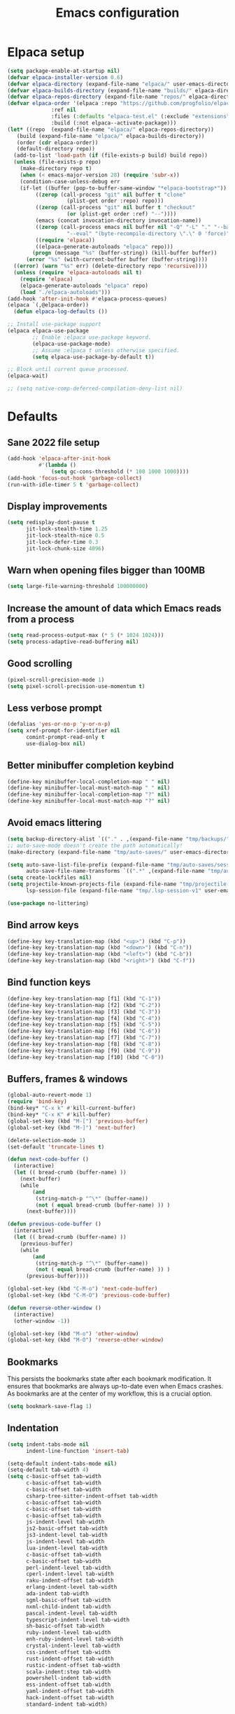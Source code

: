 #+TITLE: Emacs configuration
#+PROPERTY: header-args:emacs-lisp :tangle .emacs.d/init.el :mkdirp yes

* Elpaca setup

 #+BEGIN_SRC emacs-lisp
   (setq package-enable-at-startup nil)
   (defvar elpaca-installer-version 0.6)
   (defvar elpaca-directory (expand-file-name "elpaca/" user-emacs-directory))
   (defvar elpaca-builds-directory (expand-file-name "builds/" elpaca-directory))
   (defvar elpaca-repos-directory (expand-file-name "repos/" elpaca-directory))
   (defvar elpaca-order '(elpaca :repo "https://github.com/progfolio/elpaca.git"
    			 :ref nil
    			 :files (:defaults "elpaca-test.el" (:exclude "extensions"))
    			 :build (:not elpaca--activate-package)))
   (let* ((repo  (expand-file-name "elpaca/" elpaca-repos-directory))
      (build (expand-file-name "elpaca/" elpaca-builds-directory))
      (order (cdr elpaca-order))
      (default-directory repo))
     (add-to-list 'load-path (if (file-exists-p build) build repo))
     (unless (file-exists-p repo)
       (make-directory repo t)
       (when (< emacs-major-version 28) (require 'subr-x))
       (condition-case-unless-debug err
       (if-let ((buffer (pop-to-buffer-same-window "*elpaca-bootstrap*"))
    	    ((zerop (call-process "git" nil buffer t "clone"
    				  (plist-get order :repo) repo)))
    	    ((zerop (call-process "git" nil buffer t "checkout"
    				  (or (plist-get order :ref) "--"))))
    	    (emacs (concat invocation-directory invocation-name))
    	    ((zerop (call-process emacs nil buffer nil "-Q" "-L" "." "--batch"
    				  "--eval" "(byte-recompile-directory \".\" 0 'force)")))
    	    ((require 'elpaca))
    	    ((elpaca-generate-autoloads "elpaca" repo)))
           (progn (message "%s" (buffer-string)) (kill-buffer buffer))
         (error "%s" (with-current-buffer buffer (buffer-string))))
     ((error) (warn "%s" err) (delete-directory repo 'recursive))))
     (unless (require 'elpaca-autoloads nil t)
       (require 'elpaca)
       (elpaca-generate-autoloads "elpaca" repo)
       (load "./elpaca-autoloads")))
   (add-hook 'after-init-hook #'elpaca-process-queues)
   (elpaca `(,@elpaca-order))
     (defun elpaca-log-defaults ())
#+END_SRC

#+BEGIN_SRC emacs-lisp
  ;; Install use-package support
  (elpaca elpaca-use-package
          ;; Enable :elpaca use-package keyword.
          (elpaca-use-package-mode)
          ;; Assume :elpaca t unless otherwise specified.
          (setq elpaca-use-package-by-default t))

  ;; Block until current queue processed.
  (elpaca-wait)
  
  ;; (setq native-comp-deferred-compilation-deny-list nil)
#+END_SRC

* Defaults
** Sane 2022 file setup
#+BEGIN_SRC emacs-lisp
  (add-hook 'elpaca-after-init-hook
            #'(lambda ()
                (setq gc-cons-threshold (* 100 1000 1000))))
  (add-hook 'focus-out-hook 'garbage-collect)
  (run-with-idle-timer 5 t 'garbage-collect)
#+END_SRC

** Display improvements
#+BEGIN_SRC emacs-lisp
  (setq redisplay-dont-pause t
        jit-lock-stealth-time 1.25
        jit-lock-stealth-nice 0.5
        jit-lock-defer-time 0.3
        jit-lock-chunk-size 4096)
#+END_SRC

** Warn when opening files bigger than 100MB
#+BEGIN_SRC emacs-lisp
  (setq large-file-warning-threshold 100000000)
#+END_SRC

** Increase the amount of data which Emacs reads from a process
#+BEGIN_SRC emacs-lisp
(setq read-process-output-max (* 5 (* 1024 1024)))
(setq process-adaptive-read-buffering nil)
#+END_SRC

** Good scrolling
#+begin_src emacs-lisp
  (pixel-scroll-precision-mode 1)
  (setq pixel-scroll-precision-use-momentum t)
#+end_src

** Less verbose prompt
#+BEGIN_SRC emacs-lisp
  (defalias 'yes-or-no-p 'y-or-n-p)
  (setq xref-prompt-for-identifier nil
        comint-prompt-read-only t
        use-dialog-box nil)
#+END_SRC

** Better minibuffer completion keybind
#+begin_src emacs-lisp
  (define-key minibuffer-local-completion-map " " nil)
  (define-key minibuffer-local-must-match-map " " nil)
  (define-key minibuffer-local-completion-map "?" nil)
  (define-key minibuffer-local-must-match-map "?" nil)
#+end_src

** Avoid emacs littering
#+BEGIN_SRC emacs-lisp
  (setq backup-directory-alist `(("." . ,(expand-file-name "tmp/backups/" user-emacs-directory))))
  ;; auto-save-mode doesn't create the path automatically!
  (make-directory (expand-file-name "tmp/auto-saves/" user-emacs-directory) t)
  
  (setq auto-save-list-file-prefix (expand-file-name "tmp/auto-saves/sessions/" user-emacs-directory)
        auto-save-file-name-transforms `((".*" ,(expand-file-name "tmp/auto-saves/" user-emacs-directory) t)))
  (setq create-lockfiles nil)
  (setq projectile-known-projects-file (expand-file-name "tmp/projectile-bookmarks.eld" user-emacs-directory)
        lsp-session-file (expand-file-name "tmp/.lsp-session-v1" user-emacs-directory))
  
  (use-package no-littering)
#+END_SRC

** Bind arrow keys
#+BEGIN_SRC emacs-lisp
  (define-key key-translation-map (kbd "<up>") (kbd "C-p"))
  (define-key key-translation-map (kbd "<down>") (kbd "C-n"))
  (define-key key-translation-map (kbd "<left>") (kbd "C-b"))
  (define-key key-translation-map (kbd "<right>") (kbd "C-f"))
#+END_SRC

** Bind function keys
#+BEGIN_SRC emacs-lisp
  (define-key key-translation-map [f1] (kbd "C-1"))
  (define-key key-translation-map [f2] (kbd "C-2"))
  (define-key key-translation-map [f3] (kbd "C-3"))
  (define-key key-translation-map [f4] (kbd "C-4"))
  (define-key key-translation-map [f5] (kbd "C-5"))
  (define-key key-translation-map [f6] (kbd "C-6"))
  (define-key key-translation-map [f7] (kbd "C-7"))
  (define-key key-translation-map [f8] (kbd "C-8"))
  (define-key key-translation-map [f9] (kbd "C-9"))
  (define-key key-translation-map [f10] (kbd "C-0"))
#+END_SRC

** Buffers, frames & windows
#+BEGIN_SRC emacs-lisp
  (global-auto-revert-mode 1)
  (require 'bind-key)
  (bind-key* "C-x k" #'kill-current-buffer)
  (bind-key* "C-x K" #'kill-buffer)
  (global-set-key (kbd "M-[") 'previous-buffer)
  (global-set-key (kbd "M-]") 'next-buffer)

  (delete-selection-mode 1)
  (set-default 'truncate-lines t)

  (defun next-code-buffer ()
    (interactive)
    (let (( bread-crumb (buffer-name) ))
      (next-buffer)
      (while
          (and
           (string-match-p "^\*" (buffer-name))
           (not ( equal bread-crumb (buffer-name) )) )
        (next-buffer))))

  (defun previous-code-buffer ()
    (interactive)
    (let (( bread-crumb (buffer-name) ))
      (previous-buffer)
      (while
          (and
           (string-match-p "^\*" (buffer-name))
           (not ( equal bread-crumb (buffer-name) )) )
        (previous-buffer))))

  (global-set-key (kbd "C-M-o") 'next-code-buffer)
  (global-set-key (kbd "C-M-O") 'previous-code-buffer)

  (defun reverse-other-window ()
    (interactive)
    (other-window -1))

  (global-set-key (kbd "M-o") 'other-window)
  (global-set-key (kbd "M-O") 'reverse-other-window)
#+END_SRC

** Bookmarks
This persists the bookmarks state after each bookmark modification.
It ensures that bookmarks are always up-to-date even when Emacs crashes.
As bookmarks are at the center of my workflow, this is a crucial option.

#+begin_src emacs-lisp
  (setq bookmark-save-flag 1)
#+end_src

** Indentation
#+BEGIN_SRC emacs-lisp
  (setq indent-tabs-mode nil
        indent-line-function 'insert-tab)
  
  (setq-default indent-tabs-mode nil)
  (setq-default tab-width 4)
  (setq c-basic-offset tab-width
        c-basic-offset tab-width
        c-basic-offset tab-width
        csharp-tree-sitter-indent-offset tab-width
        c-basic-offset tab-width
        c-basic-offset tab-width
        c-basic-offset tab-width
        js-indent-level tab-width
        js2-basic-offset tab-width
        js3-indent-level tab-width
        js-indent-level tab-width
        lua-indent-level tab-width
        c-basic-offset tab-width
        c-basic-offset tab-width
        perl-indent-level tab-width
        cperl-indent-level tab-width
        raku-indent-offset tab-width
        erlang-indent-level tab-width
        ada-indent tab-width
        sgml-basic-offset tab-width
        nxml-child-indent tab-width
        pascal-indent-level tab-width
        typescript-indent-level tab-width
        sh-basic-offset tab-width
        ruby-indent-level tab-width
        enh-ruby-indent-level tab-width
        crystal-indent-level tab-width
        css-indent-offset tab-width
        rust-indent-offset tab-width
        rustic-indent-offset tab-width
        scala-indent:step tab-width
        powershell-indent tab-width
        ess-indent-offset tab-width
        yaml-indent-offset tab-width
        hack-indent-offset tab-width
        standard-indent tab-width)
#+END_SRC

** Lines style
#+begin_src emacs-lisp
  (setq
   display-line-numbers-type 'relative
   mode-line-percent-position nil)
  (global-display-line-numbers-mode 1)
  (add-hook 'completion-list-mode-hook (lambda () (display-line-numbers-mode 0)))
  (line-number-mode 0)
  (column-number-mode 0)
  (global-hl-line-mode 0)
#+end_src

** Log level
#+BEGIN_SRC emacs-lisp
  (setq warning-minimum-level :error)
#+END_SRC

** Repeat
#+begin_src emacs-lisp
  (repeat-mode 1)
#+end_src

** Lighter interface
#+BEGIN_SRC emacs-lisp
  (scroll-bar-mode 1)
  (tool-bar-mode -1)
  (tooltip-mode -1)
  (menu-bar-mode -1)
  (setq window-divider-default-right-width 22
        window-divider-default-bottom-width 22)

  (window-divider-mode 1)
#+END_SRC

** Fonts setting
#+BEGIN_SRC emacs-lisp
  (setq-default fill-column 120)

  (defun fonts/set-fonts ()
    (interactive)
    (set-face-attribute 'default nil :font "SauceCodePro NF-11")

    ;; Set the fixed pitch face
    (set-face-attribute 'fixed-pitch nil :font "SauceCodePro NF-11")

    ;; Set the variable pitch face
    (set-face-attribute 'variable-pitch nil :font "Cantarell-11" :weight 'regular))
  (add-hook 'server-after-make-frame-hook #'fonts/set-fonts)

  (defun disable-mixed-pitch ()
    (interactive)
    (mixed-pitch-mode -1))

  (use-package mixed-pitch
    :hook
    (org-mode . mixed-pitch-mode))
  
#+END_SRC

* Dracula theme
#+BEGIN_SRC emacs-lisp
  (load-file "~/.emacs.d/custom_packages/dracula-theme.el")
  (load-theme 'dracula t)

  (fringe-mode '(24 . 8))

  (defun theme/minibuffer-echo-area ()
    (interactive)
    (dolist (buf '( " *Minibuf-1*"))
      (with-current-buffer (get-buffer-create buf)
        (face-remap-add-relative 'default :background "#44475a")
        (face-remap-add-relative 'fringe :background "#44475a")))
    (dolist (buf '(" *Minibuf-0*" " *Echo Area 0*" " *Echo Area 1*"))
      (with-current-buffer (get-buffer-create buf)
        (when (= (buffer-size) 0)
          (insert " "))
        ;; Don't allow users to kill these buffers, as it destroys the hack
        (add-hook 'kill-buffer-query-functions #'ignore nil 'local)
        (set-window-scroll-bars (minibuffer-window) nil nil)
        (face-remap-add-relative 'default :background "#282a36")
        (face-remap-add-relative 'fringe :background "#282a36"))))
#+END_SRC

* Doom modeline
#+begin_src emacs-lisp
  (use-package doom-modeline
    :hook (after-init . doom-modeline-mode))
#+end_src

* Search & completion
** Built-in setup
#+begin_src emacs-lisp
  (setq tab-always-indent 'complete)
  ;; (setq completions-format 'one-column
  ;;       completions-header-format nil
  ;;       completion-show-help t
  ;;       completion-show-inline-help t
  ;;       completions-max-height 30
  ;;       completion-auto-select nil)

  (setq-default isearch-lazy-count t
                isearch-allow-motion t)
  #+end_src

** VComplete
  (use-package vcomplete
    :config
    (vcomplete-mode))

** Vertico
#+begin_src emacs-lisp
  (use-package vertico
    :config
    (load-file "~/.emacs.d/elpaca/repos/vertico/extensions/vertico-multiform.el")
    (load-file "~/.emacs.d/elpaca/repos/vertico/extensions/vertico-flat.el")
    (load-file "~/.emacs.d/elpaca/repos/vertico/extensions/vertico-buffer.el")
    
    (setq vertico-cycle t
          vertico-buffer-mode nil
          vertico-buffer-display-action 'display-buffer-in-child-frame
          vertico-flat-format '(:multiple
                                #("| %s" 0 1
                                  (face minibuffer-prompt)
                                  3 4
                                  (face minibuffer-prompt))
                                :single
                                #("| %s" 0 1
                                  (face minibuffer-prompt)
                                  1 3
                                  (face success)
                                  3 4
                                  (face minibuffer-prompt))
                                :prompt
                                #("| %s" 0 1
                                  (face minibuffer-prompt)
                                  3 4
                                  (face minibuffer-prompt))
                                :separator
                                #("    " 0 3
                                  (face minibuffer-prompt))
                                :ellipsis
                                #("…" 0 1
                                  (face minibuffer-prompt))
                                :no-match "| No match"))
    
    (vertico-mode 1))
#+end_src

** Corfu
#+begin_src emacs-lisp
  (use-package corfu
    :init
    (global-corfu-mode)
    :config
    (setq corfu-auto nil
          ;; corfu-auto-prefix 1
          corfu-echo-documentation t
          corfu-quit-no-match 'separator
          corfu-preselect 'valid)
    
    (add-hook 'eshell-mode-hook
              (lambda ()
                (setq-local corfu-auto nil)
                (corfu-mode)))
    
    (defun corfu-send-shell (&rest _)
      "Send completion candidate when inside comint/eshell."
      (cond
       ((and (derived-mode-p 'eshell-mode) (fboundp 'eshell-send-input))
        (eshell-send-input))
       ((and (derived-mode-p 'comint-mode)  (fboundp 'comint-send-input))
        (comint-send-input))))
    (advice-add #'corfu-insert :after #'corfu-send-shell)
    
    ;; Enable Corfu more generally for every minibuffer, as long as no other
    ;; completion UI is active. If you use Mct or Vertico as your main minibuffer
    ;; completion UI. From
    ;; https://github.com/minad/corfu#completing-with-corfu-in-the-minibuffer
    (defun corfu-enable-always-in-minibuffer ()
      "Enable Corfu in the minibuffer if Vertico/Mct are not active."
      (unless (or (bound-and-true-p mct--active) ; Useful if I ever use MCT
                  (bound-and-true-p vertico--input))
        (setq-local corfu-auto nil)       ; Ensure auto completion is disabled
        (corfu-mode 1)))
    (add-hook 'minibuffer-setup-hook #'corfu-enable-always-in-minibuffer 1))

  (use-package corfu-terminal
    :config
    (unless (display-graphic-p)
      (corfu-terminal-mode +1)))
#+end_src

*** Cape
#+BEGIN_SRC emacs-lisp
  (use-package cape
    ;; Bind dedicated completion commands
    ;; Alternative prefix keys: C-c p, M-p, M-+, ...
    :bind (("C-c p p" . completion-at-point) ;; capf
           ("C-c p t" . complete-tag)        ;; etags
           ("C-c p d" . cape-dabbrev)        ;; or dabbrev-completion
           ("C-c p h" . cape-history)
           ("C-c p f" . cape-file)
           ("C-c p k" . cape-keyword)
           ("C-c p s" . cape-elisp-symbol)
           ("C-c p e" . cape-elisp-block)
           ("C-c p a" . cape-abbrev)
           ("C-c p l" . cape-line)
           ("C-c p w" . cape-dict)
           ("C-c p :" . cape-emoji)
           ("C-c p \\" . cape-tex)
           ("C-c p _" . cape-tex)
           ("C-c p ^" . cape-tex)
           ("C-c p &" . cape-sgml)
           ("C-c p r" . cape-rfc1345))
    :init
    ;; Add to the global default value of `completion-at-point-functions' which is
    ;; used by `completion-at-point'.  The order of the functions matters, the
    ;; first function returning a result wins.  Note that the list of buffer-local
    ;; completion functions takes precedence over the global list.
    (add-to-list 'completion-at-point-functions #'tempel-complete)
    (add-to-list 'completion-at-point-functions #'cape-dabbrev)
    (add-to-list 'completion-at-point-functions #'cape-file)
    (add-to-list 'completion-at-point-functions #'cape-elisp-block)
    ;;(add-to-list 'completion-at-point-functions #'cape-history)
    ;;(add-to-list 'completion-at-point-functions #'cape-keyword)
    ;;(add-to-list 'completion-at-point-functions #'cape-tex)
    ;;(add-to-list 'completion-at-point-functions #'cape-sgml)
    ;;(add-to-list 'completion-at-point-functions #'cape-rfc1345)
    ;;(add-to-list 'completion-at-point-functions #'cape-abbrev)
    ;;(add-to-list 'completion-at-point-functions #'cape-dict)
    ;;(add-to-list 'completion-at-point-functions #'cape-elisp-symbol)
    ;;(add-to-list 'completion-at-point-functions #'cape-line)
    )
#+end_src
    

*** Kind-icon
#+BEGIN_SRC emacs-lisp
  (use-package kind-icon
    :after corfu
    :custom
    (kind-icon-use-icons t)
    (kind-icon-default-face 'corfu-default) ; Have background color be the same as `corfu' face background
    (kind-icon-blend-background nil)  ; Use midpoint color between foreground and background colors ("blended")?
    (kind-icon-blend-frac 0.08)

    ;; NOTE 2022-02-05: `kind-icon' depends `svg-lib' which creates a cache
    ;; directory that defaults to the `user-emacs-directory'. Here, I change that
    ;; directory to a location appropriate to `no-littering' conventions, a
    ;; package which moves directories of other packages to sane locations.
    (svg-lib-icons-dir (no-littering-expand-var-file-name "svg-lib/cache/")) ; Change cache dir
    :config
    (add-to-list 'corfu-margin-formatters #'kind-icon-margin-formatter) ; Enable `kind-icon'
    )
#+END_SRC

** Embark
#+BEGIN_SRC emacs-lisp
  (use-package embark
    :bind (
           :map minibuffer-local-map
           ("C-c e" . embark-act)))
#+END_SRC

** Consult
#+BEGIN_SRC emacs-lisp
  (use-package consult
    :bind (;; C-c bindings (mode-specific-map)
           ("C-c h" . consult-history)
           ("C-c m" . consult-mode-command)
           ("C-c k" . consult-kmacro)
           ;; C-x bindings (ctl-x-map)
           ("C-x M-:" . consult-complex-command)     ;; orig. repeat-complex-command
           ("C-x b" . consult-buffer)                ;; orig. switch-to-buffer
           ("C-x 4 b" . consult-buffer-other-window) ;; orig. switch-to-buffer-other-window
           ("C-x 5 b" . consult-buffer-other-frame)  ;; orig. switch-to-buffer-other-frame
           ("C-x r b" . consult-bookmark)            ;; orig. bookmark-jump
           ("C-c b" . consult-bookmark)
           ("C-x p b" . consult-project-buffer)      ;; orig. project-switch-to-buffer
           ;; Custom M-# bindings for fast register access
           ("M-#" . consult-register-load)
           ("M-'" . consult-register-store)          ;; orig. abbrev-prefix-mark (unrelated)
           ("C-M-#" . consult-register)
           ;; Other custom bindings
           ("M-y" . consult-yank-pop)                ;; orig. yank-pop
           ("<help> a" . consult-apropos)            ;; orig. apropos-command
           ;; M-g bindings (goto-map)
           ("M-g e" . consult-compile-error)
           ("M-g f" . consult-flycheck)               ;; Alternative: consult-flycheck
           ("M-g g" . consult-goto-line)             ;; orig. goto-line
           ("M-g M-g" . consult-goto-line)           ;; orig. goto-line
           ("M-g o" . consult-outline)               ;; Alternative: consult-org-heading
           ("M-g m" . consult-mark)
           ("M-g k" . consult-global-mark)
           ("M-g i" . consult-imenu)
           ("M-g I" . consult-imenu-multi)
           ;; M-s bindings (search-map)
           ("M-s e" . consult-isearch-history)
           ("M-s d" . consult-find)
           ("M-s D" . consult-locate)
           ("M-s g" . consult-grep)
           ("M-s G" . consult-git-grep)
           ("M-s r" . consult-ripgrep)
           ("M-s l" . consult-line)
           ("M-s L" . consult-line-multi)
           ("M-s m" . consult-multi-occur)
           ("M-s k" . consult-keep-lines)
           ("M-s u" . consult-focus-lines)
           ;; Minibuffer history
           :map minibuffer-local-map
           ("M-s" . consult-history)                 ;; orig. next-matching-history-element
           ("M-r" . consult-history))                ;; orig. previous-matching-history-element
    :init
    (setq consult-preview-key "M-."
          register-preview-function #'consult-register-format
          xref-show-xrefs-function #'consult-xref
          xref-show-definitions-function #'consult-xref
          consult-buffer-sources '(consult--source-hidden-buffer consult--source-modified-buffer consult--source-buffer consult--source-recent-file consult--source-file-register consult--source-project-buffer-hidden consult--source-project-recent-file-hidden))

    (advice-add #'register-preview :override #'consult-register-window)
    :config
    (setq consult-narrow-key "<"))

  (use-package embark-consult)
#+END_SRC

** Orderless
#+BEGIN_SRC emacs-lisp
  (use-package orderless
    :init
    (setq completion-styles '(orderless)
    completion-category-defaults nil
    completion-category-overrides '((file (styles partial-completion)))))
#+END_SRC

* Org mode
#+BEGIN_SRC emacs-lisp
  (use-package org
    :config
    (define-key org-mode-map (kbd "C-M-S-<left>") nil)
    (define-key org-mode-map (kbd "C-M-S-<right>") nil)

    (setq
     org-confirm-babel-evaluate nil
     org-image-actual-width t
     org-startup-with-inline-images t
     org-support-shift-select t)

    (load-file "~/.emacs.d/custom_packages/org-flyimage.el")
    (with-eval-after-load "org"
      (require 'org-flyimage)
      (add-hook 'org-mode-hook 'org-flyimage-mode)
      (require 'org-indent)
      (add-hook 'org-mode-hook 'org-indent-mode))

    (defun org/org-babel-tangle-config ()
      (when (or (string-equal (buffer-file-name)
                              (expand-file-name "~/.dotfiles/README.org"))
                (string-equal (buffer-file-name)
                              (expand-file-name "~/.dotfiles/hyprland/README.org"))
                (string-equal (buffer-file-name)
                              (expand-file-name "~/.dotfiles/waybar/README.org"))
                (string-equal (buffer-file-name)
                              (expand-file-name "~/.dotfiles/emacs/README.org"))
                (string-equal (buffer-file-name)
                              (expand-file-name "~/.dotfiles/emacs/desktop.org"))
                (string-equal (buffer-file-name)
                              (expand-file-name "~/.dotfiles/emacs/local.org")))
        ;; Dynamic scoping to the rescue
        (let ((org-confirm-babel-evaluate nil))
          (org-babel-tangle))))
    (add-hook 'org-mode-hook (lambda () (add-hook 'after-save-hook #'org/org-babel-tangle-config)))
    (custom-set-faces
     '(org-level-1 ((t (:inherit outline-1 :height 2.5))))
     '(org-level-2 ((t (:inherit outline-2 :height 1.8))))
     '(org-level-3 ((t (:inherit outline-3 :height 1.4))))
     '(org-level-4 ((t (:inherit outline-4 :height 1.2))))
     '(org-level-5 ((t (:inherit outline-5 :height 1.0))))))
#+END_SRC

** Org roam
#+begin_src emacs-lisp
  ;; (make-directory "~/RoamNotes")
  (use-package org-roam
    :custom
    (org-roam-directory "~/RoamNotes")
    :bind (("C-c n l" . org-roam-buffer-toggle)
           ("C-c n f" . org-roam-node-find)
           ("C-c n i" . org-roam-node-insert))
    :config
    (org-roam-setup))

  (use-package org-roam-ui
    :ensure
    (:host github :repo "org-roam/org-roam-ui")
    :after org-roam
    ;;         normally we'd recommend hooking orui after org-roam, but since org-roam does not have
    ;;         a hookable mode anymore, you're advised to pick something yourself
    ;;         if you don't care about startup time, use
    ;;  :hook (after-init . org-roam-ui-mode)
    :config
    (setq org-roam-ui-sync-theme t
          org-roam-ui-follow t
          org-roam-ui-update-on-save t
          org-roam-ui-open-on-start t))

#+end_src

** Org Jira exporter
#+begin_src emacs-lisp
  (use-package ox-jira)
#+end_src

* Time package
#+BEGIN_SRC emacs-lisp
  (use-package time
    :elpaca nil
    :commands world-clock
    :config
    (setq display-time-interval 60)
    (setq display-time-mail-directory nil)
    (setq display-time-default-load-average nil))
#+END_SRC

* Wait for previous packages to load
#+BEGIN_SRC emacs-lisp
  (elpaca-wait)
#+END_SRC

* Start desktop mode if needed
#+BEGIN_SRC emacs-lisp
  (autoload 'exwm-enable "~/.emacs.d/desktop.el")
#+END_SRC

* Movement packages
** Avy
#+BEGIN_SRC emacs-lisp
  (use-package avy
    :config
    (require 'bind-key)
    (bind-key "M-j" #'avy-goto-char-timer))
#+END_SRC

** Multiple cursors
#+BEGIN_SRC emacs-lisp
  (use-package multiple-cursors
    :ensure (:host github :repo "magnars/multiple-cursors.el")
    :hook
    ((multiple-cursors-mode . (lambda ()
                                (set-face-attribute 'mc/cursor-bar-face nil :height 1 :background nil :inherit 'cursor))))
    :config
    (global-set-key (kbd "C-S-c C-S-c") 'mc/edit-lines)
    (global-set-key (kbd "C-}") 'mc/mark-next-like-this)
    (global-set-key (kbd "C-{") 'mc/mark-previous-like-this)
    (global-set-key (kbd "C-;") 'mc/mark-all-like-this)
    (global-set-key (kbd "C-S-<mouse-1>") 'mc/add-cursor-on-click)
    (setq mc/black-list-prefer t))
#+END_SRC

** kmacro-x
#+BEGIN_SRC emacs-lisp
  (use-package kmacro-x
    :init (kmacro-x-atomic-undo-mode 1))
#+END_SRC

** Combobulate
#+begin_src emacs-lisp
  (use-package combobulate
    :ensure (:host github :repo "mickeynp/combobulate")
    :hook
    ((python-ts-mode . combobulate-mode)
     (js-ts-mode . combobulate-mode)
     (html-ts-mode . combobulate-mode)
     (css-ts-mode . combobulate-mode)
     (yaml-ts-mode . combobulate-mode)
     (typescript-ts-mode . combobulate-mode)
     (json-ts-mode . combobulate-mode)
     (tsx-ts-mode . combobulate-mode))
    :config
    (setq combobulate-flash-node nil))
#+end_src

** Goto last change
#+BEGIN_SRC emacs-lisp
  (use-package goto-last-change
    :config
    (global-set-key (kbd "C-z") 'goto-last-change))
#+END_SRC

** vundu
#+begin_src emacs-lisp
  (use-package vundo
    :config
    (setq vundo-glyph-alist vundo-unicode-symbols)
    (global-unset-key (kbd "C-?"))
    (global-set-key (kbd "C-?") 'vundo))
#+end_src

* Advanced Appearance
** Hideshow
#+BEGIN_SRC emacs-lisp
  (use-package hideshow
    :elpaca nil
    :hook
    (prog-mode . hs-minor-mode)
    :bind (
           :map prog-mode-map
           ("C-<tab>" . hs-cycle)
           ("C-<iso-lefttab>" . hs-global-cycle))
    :config
    (defun hs-cycle (&optional level)
      (interactive "p")
      (let (message-log-max
            (inhibit-message t))
        (if (= level 1)
            (pcase last-command
              ('hs-cycle
               (hs-hide-level 1)
               (setq this-command 'hs-cycle-children))
              ('hs-cycle-children
               ;; TODO: Fix this case. `hs-show-block' needs to be
               ;; called twice to open all folds of the parent
               ;; block.
               (save-excursion (hs-show-block))
               (hs-show-block)
               (setq this-command 'hs-cycle-subtree))
              ('hs-cycle-subtree
               (hs-hide-block))
              (_
               (if (not (hs-already-hidden-p))
                   (hs-hide-block)
                 (hs-hide-level 1)
                 (setq this-command 'hs-cycle-children))))
          (hs-hide-level level)
          (setq this-command 'hs-hide-level))))

    (defun hs-global-cycle ()
      (interactive)
      (pcase last-command
        ('hs-global-cycle
         (save-excursion (hs-show-all))
         (setq this-command 'hs-global-show))
        (_ (hs-hide-all)))))
#+END_SRC

** All the icons
#+BEGIN_SRC emacs-lisp
  (use-package all-the-icons
    :if (display-graphic-p))

  (use-package all-the-icons-ibuffer
    :after all-the-icons)
#+END_SRC

** Coding style
#+BEGIN_SRC emacs-lisp
  (add-hook 'prog-mode-hook #'subword-mode)
  (defun custom/coding-faces ()
    (interactive)
    (set-face-attribute 'font-lock-keyword-face nil :weight 'ultra-bold)
    (set-face-attribute 'font-lock-comment-face nil :slant 'italic :weight 'normal)
    (set-face-attribute 'font-lock-function-name-face nil :slant 'italic :weight 'semi-bold)
    (set-face-attribute 'font-lock-string-face nil :weight 'normal :slant 'italic))

  (add-hook 'prog-mode-hook #'custom/coding-faces)
#+END_SRC

** Ediff style
#+BEGIN_SRC emacs-lisp
  (use-package ediff
      :elpaca nil
      :config
      (setq ediff-window-setup-function 'ediff-setup-windows-plain
            ediff-split-window-function 'split-window-horizontally))
#+END_SRC

** Flymake margin
#+begin_src emacs-lisp
  (use-package flymake-margin
    :ensure (:host github :repo "LionyxML/flymake-margin")
    :after flymake
    :config
    (flymake-margin-mode ))
#+end_src

** Perfect margin
#+begin_src emacs-lisp
  (use-package perfect-margin
    :config
    (setq perfect-margin-only-set-left-margin nil
          perfect-margin-ignore-regexps nil
          perfect-margin-ignore-filters nil)
    (perfect-margin-mode 0))
#+end_src

* Utilities
** string-inflection
#+BEGIN_SRC emacs-lisp
  (use-package string-inflection
    :config
    (global-set-key (kbd "C-c C-u C-u") 'string-inflection-upcase)
    (global-set-key (kbd "C-c C-u C-k") 'string-inflection-kebab-case)

    (global-set-key (kbd "C-c C-u C-c") 'string-inflection-lower-camelcase)
    (global-set-key (kbd "C-c C-u C-S-c") 'string-inflection-camelcase)

    (global-set-key (kbd "C-c C-u C--") 'string-inflection-underscore)
    (global-set-key (kbd "C-c C-u C-_") 'string-inflection-capital-underscore))
#+END_SRC

** Sudo edit
#+BEGIN_SRC emacs-lisp
  (use-package sudo-edit)
#+END_SRC

** which-key
#+BEGIN_SRC emacs-lisp
  (use-package which-key
    :config
    (setq which-key-popup-type 'minibuffer)
    (which-key-mode 1))
#+END_SRC

** Whole line or region
#+begin_src emacs-lisp
  (use-package whole-line-or-region
    :config
    (whole-line-or-region-global-mode 1))
#+end_src

** Ibuffer
#+begin_src emacs-lisp
  (use-package ibuffer-vc
    :config
    (setq ibuffer-formats
          '((mark modified read-only " "
                  (name 80 80 :left :elide) ; change: 30s were originally 18s
                  " "
                  (size 9 -1 :right)
                  " "
                  (mode 16 16 :left :elide)
                  " " filename-and-process)
            (mark " "
                  (name 16 -1)
                  " " filename)))

    (defun ibuffer/apply-filter-groups ()
      "Combine my saved ibuffer filter groups with those generated
     by `ibuffer-vc-generate-filter-groups-by-vc-root'"
      (interactive)
      (setq ibuffer-filter-groups
            (append
             (ibuffer-vc-generate-filter-groups-by-vc-root)
             ibuffer-saved-filter-groups))

      (let ((ibuf (get-buffer "*Ibuffer*")))
        (when ibuf
          (with-current-buffer ibuf
            (pop-to-buffer ibuf)
            (ibuffer-update nil t)))))

    (add-hook 'ibuffer-hook 'ibuffer/apply-filter-groups)
    (add-hook 'ibuffer-hook 'ibuffer-auto-mode))
  (global-set-key (kbd "C-x C-b") 'ibuffer)
#+end_src

** blist
#+BEGIN_SRC emacs-lisp
  (use-package blist
    :config
    (setq blist-filter-groups
          (list
           (cons "Chrome" #'blist-chrome-p)
           (cons "Eshell" #'blist-eshell-p)
           (cons "PDF" #'blist-pdf-p)
           (cons "Info" #'blist-info-p)
           (cons "Default" #'blist-default-p)))

    (blist-define-criterion "pdf" "PDF"
                            (eq (bookmark-get-handler bookmark)
                                #'pdf-view-bookmark-jump))

    (blist-define-criterion "info" "Info"
                            (eq (bookmark-get-handler bookmark)
                                #'Info-bookmark-jump))

    (blist-define-criterion "elisp" "ELisp"
                            (string-match-p
                             "\\.el$"
                             (bookmark-get-filename bookmark)))

    (blist-define-criterion "chrome" "Chrome"
                            (eq (bookmark-get-handler bookmark)
                                #'bookmark/chrome-bookmark-handler)))
#+END_SRC

** Wgrep 
#+BEGIN_SRC emacs-lisp
  (use-package wgrep)
#+END_SRC

** Savehist
#+BEGIN_SRC emacs-lisp
  (use-package savehist
    :elpaca nil
    :init
    (savehist-mode))
#+END_SRC

** Helpful
#+BEGIN_SRC emacs-lisp
  (use-package helpful
    :config
    (setq counsel-describe-function-function #'helpful-callable)
    (setq counsel-describe-variable-funtion #'helpful-variable)
    (global-set-key (kbd "C-h f") #'helpful-callable)
    (global-set-key (kbd "C-h v") #'helpful-variable)
    (global-set-key (kbd "C-h k") #'helpful-key)
    (global-set-key (kbd "C-c C-d") #'helpful-at-point)
    (global-set-key (kbd "C-h F") #'helpful-function)
    (global-set-key (kbd "C-h C") #'helpful-command))
#+END_SRC

** Explain pause mode
#+BEGIN_SRC emacs-lisp
  (elpaca (explain-pause-mode :host github :repo "lastquestion/explain-pause-mode"))
#+END_SRC

** Free keys
#+BEGIN_SRC emacs-lisp
  (use-package free-keys)
#+END_SRC

** Csv mode
#+begin_src emacs-lisp
  (use-package csv-mode
    :config
    (setq csv-comment-start-default nil)
    (customize-set-variable 'csv-separators '("," "	" ";" "~"))
    (customize-set-variable 'csv-header-lines 1)
    (add-hook 'csv-mode-hook 'csv-align-mode)
    (add-hook 'csv-mode-hook 'csv-header-line)

    (defcustom csv+-quoted-newline "\^@"
      "Replace for newlines in quoted fields."
      :group 'sv
      :type 'string)

    (defun csv+-quoted-newlines (&optional b e inv)
      "Replace newlines in quoted fields of region B E by `csv+-quoted-newline'.
  B and E default to `point-min' and `point-max', respectively.
  If INV is non-nil replace quoted `csv+-quoted-newline' chars by newlines."
      (interactive
       (append (when (region-active-p)
                 (list (region-begin)
                       (region-end)))
               prefix-arg))
      (unless b (setq b (point-min)))
      (unless e (setq e (point-max)))
      (save-excursion
        (goto-char b)
        (let ((from (if inv csv+-quoted-newline "\n"))
              (to (if inv "\n" csv+-quoted-newline)))
          (while (search-forward from e t)
            (when (nth 3 (save-excursion (syntax-ppss (1- (point)))))
              (replace-match to))))))

    (defsubst csv+-quoted-newlines-write-contents ()
      "Inverse operation of `csv+-quoted-newlines' for the full buffer."
      (save-excursion
        (save-restriction
          (widen)
          (let ((file (buffer-file-name))
                (contents (buffer-string)))
            (with-temp-buffer
              (insert contents)
              (csv+-quoted-newlines (point-min) (point-max) t)
              (write-region (point-min) (point-max) file)))))
      (set-visited-file-modtime)
      (set-buffer-modified-p nil)
      t ;; File contents has been written (see `write-contents-functions').
      )

    (defun csv+-setup-quoted-newlines ()
      "Hook function for `csv-mode-hook'.
  Transform newlines in quoted fields to `csv+-quoted-newlines'
  when reading files and the other way around when writing contents."
      (add-hook 'write-contents-functions #'csv+-quoted-newlines-write-contents t t)
      (let ((modified-p (buffer-modified-p)))
        (csv+-quoted-newlines)
        (set-buffer-modified-p modified-p)))

    (remove-hook 'csv-mode-hook #'csv+-setup-quoted-newlines))
#+end_src

** d2 mode
#+begin_src emacs-lisp
  (use-package d2-mode)

  (use-package ob-d2
    :ensure (:host github :repo "dmacvicar/ob-d2")
    :defer t)
#+end_src

** Jinx
#+begin_src emacs-lisp
  (use-package jinx
    :ensure nil
    :hook (emacs-startup . global-jinx-mode)
    :bind (("M-$" . jinx-correct)
           ("C-M-$" . jinx-languages)))
#+end_src

** Docker
#+begin_src emacs-lisp
  (use-package docker
    :ensure t
    :bind ("C-c d" . docker))
#+end_src

* Coding
** Nix
#+BEGIN_SRC emacs-lisp
  (use-package nix-mode
    :mode "\\.nix\\'")
#+END_SRC

** Flycheck
#+BEGIN_SRC emacs-lisp f
  (use-package flycheck
    :init (global-flycheck-mode))
#+END_SRC

** Electric pair
#+BEGIN_SRC emacs-lisp
  (setq electric-pair-pairs
    '(
      (?\' . ?\')
      (?\" . ?\")
      (?\[ . ?\])
      (?\{ . ?\})))

  (defun electric-pair/activate ()
    (interactive)
    (electric-pair-mode 1))

  (defun electric-pair/deactivate ()
    (interactive)
    (electric-pair-mode -1))

  (add-hook 'activate-mark-hook #'electric-pair/activate)
  (add-hook 'deactivate-mark-hook #'electric-pair/deactivate)
#+END_SRC

** Electric indent
#+begin_src emacs-lisp
  (electric-indent-mode 1)
  (defun electric-indent/inhibit ()
    (interactive)
    (setq-local electric-indent-inhibit t))
#+end_src

** The only holy git client !
#+BEGIN_SRC emacs-lisp
  (use-package transient)
  (use-package magit
    :config
    (defun magit/magit-status-no-split ()
      "Don't split window."
      (interactive)
      (let ((magit-display-buffer-function 'magit-display-buffer-same-window-except-diff-v1))
        (magit-status)))
    (global-unset-key (kbd "C-x g"))
    (global-set-key (kbd "C-x g g") #'magit-status)
    (global-set-key (kbd "C-x g c") #'magit-clone)
    (global-set-key (kbd "C-x g s") #'magit/magit-status-no-split)
    (setq magit-bury-buffer-function 'magit-mode-quit-window))

  ;; (use-package forge)
#+END_SRC

** Git browse at remote
#+begin_src emacs-lisp
  (use-package browse-at-remote
    :config
    (global-set-key (kbd "C-x g b") 'browse-at-remote))
#+end_src

** Why this
#+begin_src emacs-lisp
  (use-package why-this)
#+end_src

** Tempel
#+BEGIN_SRC emacs-lisp
  (use-package tempel
    :bind (("M-TAB" . tempel-complete) ;; Alternative tempel-expand
           :map tempel-map
           ("M-TAB" . tempel-next)
           ("M-S-TAB" . tempel-previous)))
#+END_SRC

*** tempel-collection
#+BEGIN_SRC emacs-lisp
  (use-package tempel-collection
    :ensure t
    :after tempel
    )
#+END_SRC

*** eglot-tempel
#+BEGIN_SRC emacs-lisp
  (use-package eglot-tempel
    :ensure t
    :after tempel
    :config
    (add-hook 'tempel-mode-hook 'eglot-tempel-mode))
#+END_SRC

** Json Web Token
#+begin_src emacs-lisp
  (defun eshell/jwt-decode (jwt)
    (interactive "sJWT: ")
    (shell-command-to-string (concat "PATH=~/.npm-packages/bin:$PATH NODE_PATH=~/.npm-packages/lib/node_modules node -e \"const jwt = require('jsonwebtoken'); console.log(jwt.decode('" jwt "', { complete: true }))\"")))
#+end_src

** NodeJS REPL
#+begin_src emacs-lisp
  (use-package nodejs-repl
    :config
    (defun nodejs-repl/remove-broken-filter ()
      (remove-hook 'comint-output-filter-functions 'nodejs-repl--delete-prompt t))
    (add-hook 'nodejs-repl-mode-hook #'nodejs-repl/remove-broken-filter))
#+end_src

** TypeScript
#+begin_src emacs-lisp
  (use-package typescript-mode
    :mode "\\.ts\\'")
#+end_src

** PHP
#+begin_src emacs-lisp
  (use-package php-mode)
#+end_src

** SQL
#+begin_src emacs-lisp
  (use-package sqlup-mode
    :config
    (add-hook 'sql-mode-hook 'sqlup-mode))
#+end_src

** SQLite
#+begin_src emacs-lisp
  (use-package sqlite-mode-extras
    :ensure (:host github :repo "xenodium/sqlite-mode-extras")
    :hook ((sqlite-mode . sqlite-extras-minor-mode)))
#+end_src

** Jest
#+begin_src emacs-lisp
  (use-package jest-test-mode
    :commands jest-test-mode
    :hook (typescript-mode typescript-ts-mode js-mode js-ts-mode typescript-tsx-mode)
    :config
    (setq display-buffer-alist '())
    (add-to-list
     'display-buffer-alist
     '("\\*jest-test-compilation\\*"
       (display-buffer-reuse-window display-buffer-pop-up-frame)
       (reusable-frames . visible))))
#+end_src

** Apheleia
#+BEGIN_SRC emacs-lisp
  (use-package apheleia
    :config
    (add-to-list 'apheleia-mode-alist '(js-mode . prettier))
    (add-to-list 'apheleia-mode-alist '(js-ts-mode . prettier))
    (add-to-list 'apheleia-mode-alist '(typescript-mode . prettier))
    (add-to-list 'apheleia-mode-alist '(typescript-ts-mode . prettier))
    (apheleia-global-mode t))
#+END_SRC

** Tree-sitter
#+BEGIN_SRC emacs-lisp
  (use-package treesit-auto
    :custom
    (treesit-auto-install 'prompt)
    :config
    (treesit-auto-add-to-auto-mode-alist 'all)
    (global-treesit-auto-mode))
#+end_src

** Eglot
#+BEGIN_SRC emacs-lisp
  (use-package eglot
    :elpaca nil
    :ensure t
    :hook ((( js-mode js-ts-mode typescript-ts-mode typescript-mode php-mode)
            . eglot-ensure))
    :bind (:map eglot-mode-map
                ("C-." . eglot-code-actions))
    :custom
    (eglot-autoshutdown t)
    (eglot-extend-to-xref t)

    :config
    (add-to-list 'eglot-server-programs '(php-mode . ("phpactor" "language-server")))
    
    (defclass eglot-sqls (eglot-lsp-server) ())
    (add-to-list 'eglot-server-programs '(sql-mode . (eglot-sqls "sqls")))

    (cl-defmethod eglot-execute
      :around
      ((server eglot-sqls) action)

      (pcase (plist-get action :command)
        ("executeQuery"
         (if (use-region-p)
             (let* ((begin (region-beginning))
                    (end (region-end))
                    (begin-lsp (eglot--pos-to-lsp-position begin))
                    (end-lsp (eglot--pos-to-lsp-position end))
                    (action (plist-put action :range `(:start ,begin-lsp :end ,end-lsp)))
                    (result (cl-call-next-method server action)))
               (eglot/sqls-show-results result))
           (message "No region")))

        ((or
          "showConnections"
          "showDatabases"
          "showSchemas"
          "showTables")
         (eglot/sqls-show-results (cl-call-next-method)))

        ("switchConnections"
         (let* ((connections (eglot--request server :workspace/executeCommand
                                             '(:command "showConnections")))
                (collection (split-string connections "\n"))
                (connection (completing-read "Switch to connection: " collection nil t))
                (index (number-to-string (string-to-number connection)))
                (action (plist-put action :arguments (vector index))))
           (cl-call-next-method server action)))

        ("switchDatabase"
         (let* ((databases (eglot--request server :workspace/executeCommand
                                           '(:command "showDatabases")))
                (collection (split-string databases "\n"))
                (database (completing-read "Switch to database: " collection nil t))
                (action (plist-put action :arguments (vector database))))
           (cl-call-next-method server action)))

        (_
         (cl-call-next-method))))

    (defun eglot/sqls-show-results (result)
      (with-current-buffer (get-buffer-create "*sqls result*")
        (erase-buffer)
        (insert result)
        (display-buffer (current-buffer))))

    (defun eglot/sqls-execute-command ()
      (interactive)
      (let* ((server (eglot-current-server))
             (command "executeQuery")
             (arguments (concat "file://" (buffer-file-name)))
             (beg (eglot--pos-to-lsp-position (if (use-region-p) (region-beginning) (point-min))))
             (end (eglot--pos-to-lsp-position (if (use-region-p) (region-end) (point-max)))))
        (eglot/sqls-show-results
         (jsonrpc-request
          server
          :workspace/executeCommand
          `(
            :command ,(format "%s" command)
            :arguments [,arguments]
            :timeout 0.5
            :range (:start ,beg :end ,end))))))

    (defun eglot/sqls-select-and-execute-command ()
      (interactive)
      (call-interactively 'sql-beginning-of-statement)
      (call-interactively 'set-mark-command)
      (call-interactively 'sql-end-of-statement)
      (eglot/sqls-execute-command)
      (deactivate-mark))
    
    (defun sql/hook ()
      (interactive)
      (eglot-ensure)
      (define-key sql-mode-map (kbd "C-c C-c") 'eglot/sqls-select-and-execute-command))
    (add-hook 'sql-mode-hook 'sql/hook))
#+END_SRC

*** Eglot Booster
#+begin_src emacs-lisp
  (use-package eglot-booster
    :ensure (:host github :repo "jdtsmith/eglot-booster")
    :after eglot
    :config (eglot-booster-mode)
    (setq eglot-booster-no-remote-boost t))
#+end_src

** Dape
#+begin_src emacs-lisp
  (use-package dape
    :ensure (:host github :repo "svaante/dape")
    :hook
    ((kill-emacs . dape-breakpoint-save)
     (after-init . dape-breakpoint-load))

    :init
    (setq
     dape-buffer-window-arrangement 'left
     dape-info-hide-mode-line nil
     dape-info-buffer-window-groups nil)

    :config
    ;; Global bindings for setting breakpoints with mouse
    (dape-breakpoint-global-mode))
#+end_src

** Expand Region
#+BEGIN_SRC emacs-lisp
  (use-package expreg
    :config
    (global-set-key (kbd "C-=") 'expreg-expand)
    (global-set-key (kbd "C-`") 'expreg-contract))
#+END_SRC

* Shells & terminals
** exec-path-from-shell
#+begin_src emacs-lisp
  (use-package exec-path-from-shell
    :config
    (when (memq window-system '(mac ns x))
      (exec-path-from-shell-initialize)))
#+end_src

** Eshell
#+begin_src emacs-lisp
  (defun utils/get-project-root-if-wanted ()
    (interactive)
    (let ((cur-buffer (window-buffer (selected-window))))
      (with-current-buffer cur-buffer
        (if (derived-mode-p 'dired-mode)
            (replace-regexp-in-string "^[Directory ]*" "" (pwd))
          (let ((project-root (consult--project-root)))
            (if project-root
                project-root
              (let ((current-file-name (buffer-file-name cur-buffer)))
                (if current-file-name
                    current-file-name
                  ""))))))))

  (custom-set-faces
   `(ansi-color-black ((t (:foreground "#282a36"))))
   `(ansi-color-red ((t (:foreground "#ff5555"))))
   `(ansi-color-green ((t (:foreground "#50fa7b"))))
   `(ansi-color-yellow ((t (:foreground "#f1fa8c"))))
   `(ansi-color-blue ((t (:foreground "#bd93f9"))))
   `(ansi-color-magenta ((t (:foreground "#ff79c6"))))
   `(ansi-color-cyan ((t (:foreground "#8be9fd"))))
   `(ansi-color-gray ((t (:foreground "#f8f8f2")))))

  (setq eshell-banner-message "")

  (defun eshell/hook ()
    (require 'eshell)
    (require 'em-smart)
    (define-key eshell-mode-map (kbd "M-m") #'eshell-bol)
    (define-key eshell-hist-mode-map (kbd "M-s") nil)
    (define-key eshell-hist-mode-map (kbd "M-r") #'consult-history)
    (setq 
     eshell-where-to-jump 'begin
     eshell-review-quick-commands nil
     eshell-smart-space-goes-to-end t
     eshell-prompt-function
     (lambda ()
       (concat (format-time-string " %Y-%m-%d %H:%M" (current-time))
               (if (= (user-uid) 0) " # " " $ ")))
     eshell-highlight-prompt t)
    (set-face-attribute 'eshell-prompt nil :weight 'ultra-bold :inherit 'minibuffer-prompt)
    (eat-eshell-mode 1)
    (eat-eshell-visual-command-mode 1))
  (add-hook 'eshell-mode-hook #'eshell/hook)

  (defun eshell/rename-with-current-path ()
    (interactive)
    (rename-buffer (concat "Eshell: " (replace-regexp-in-string "^[Directory ]*" "" (pwd))) t))
  (add-hook 'eshell-directory-change-hook #'eshell/rename-with-current-path)
  (add-hook 'eshell-mode-hook #'eshell/rename-with-current-path)

  (defun eshell/get-relevant-buffer (path)
    (message path)
    (get-buffer (concat "Eshell: " (replace-regexp-in-string "/$" "" path))))

  (defun eshell/new-or-current ()
    "Open a new instance of eshell."
    (interactive)
    (let* ((default-directory (replace-regexp-in-string "/$" "" (utils/get-project-root-if-wanted)))
           (eshell-buffer (eshell/get-relevant-buffer default-directory)))
      (if eshell-buffer
          (switch-to-buffer eshell-buffer)
        (eshell 'N))))

  (global-set-key (kbd "C-c t") #'eshell/new-or-current)

  (use-package eshell
    :elpaca nil)
#+end_src

*** Eat
#+begin_src emacs-lisp
  (use-package eat
    :config
    (setq eshell-visual-commands '())

    (defun start-file-process-shell-command-using-eat-exec
        (name buffer command)
      (require 'eat)
      (with-current-buffer (eat-exec buffer name "bash" nil (list "-ilc" command))
        (eat-emacs-mode)
        (setq eat--synchronize-scroll-function #'eat--synchronize-scroll)
        (get-buffer-process (current-buffer))))
    
    (advice-add #'compilation-start :around
                (defun hijack-start-file-process-shell-command (o &rest args)
                  (advice-add #'start-file-process-shell-command :override
                              #'start-file-process-shell-command-using-eat-exec)
                  (unwind-protect
                      (apply o args)
                    (advice-remove
                     #'start-file-process-shell-command
                     #'start-file-process-shell-command-using-eat-exec))))

    (add-hook #'compilation-start-hook
              (defun revert-to-eat-setup (proc)
                (set-process-filter proc #'eat--filter)
                (add-function :after (process-sentinel proc) #'eat--sentinel)))
    
    (advice-add #'kill-compilation :override
                (defun kill-compilation-by-sending-C-c ()
                  (interactive)
                  (let ((buffer (compilation-find-buffer)))
                    (if (get-buffer-process buffer)
  	                  ;; interrupt-process does not work
                        (process-send-string (get-buffer-process buffer) (kbd "C-c"))
                      (error "The %s process is not running" (downcase mode-name)))))))
#+end_src
              
*** Aliases
#+begin_src emacs-lisp
  (defun eshell/emacs (file)
    (find-file file))
#+end_src

** Better term
#+begin_src emacs-lisp
  (use-package multi-term
    :bind (
           :map term-mode-map
           ("s-<escape>" . term-char-mode))
    :config
    (defun term-send-tab ()
      (interactive)
      (term-send-raw-string "\t"))

    (setq multi-term-program "bash")

    (add-to-list 'term-bind-key-alist '("<backtab>" . term-send-up))
    (add-to-list 'term-bind-key-alist '("TAB" . term-send-tab))
    (add-to-list 'term-bind-key-alist '("s-<escape>" . term-line-mode)))
#+end_src

** Fancy compilation
#+begin_src emacs-lisp
  (use-package fancy-compilation
    :commands (fancy-compilation-mode)
    :config
    (setq fancy-compilation-override-colors nil))

  (with-eval-after-load 'compile
    (fancy-compilation-mode))
#+end_src
* Dired
#+BEGIN_SRC emacs-lisp
  (defun dired/open-file ()
    "In dired, open the file named on this line."
    (interactive)
    (let* ((file (dired-get-filename nil t)))
      (message "Opening %s..." file)
      (call-process "xdg-open" nil 0 nil file)
      (message "Opening %s done" file)))

  (defun dired/open-home-dir ()
    "Open the home directory in dired"
    (interactive)
    (dired "~"))

  (defun dired/first-file ()
    (interactive)
    (beginning-of-buffer)
    (while (and (not (eobp))
                (or (bolp)
                    (member (dired-get-filename 'no-dir t)
                            '("." ".."))))
      (dired-next-line 1)))

  (defun dired/last-file ()
    (interactive)
    (end-of-buffer)
    (dired-next-line -1))
#+END_SRC

#+BEGIN_SRC emacs-lisp
  (use-package dired
    :elpaca nil
    :bind (
           :map dired-mode-map
           ("C-." . dired-hide-dotfiles-mode)
           ("<C-return>" . dired/open-file)
           ("M-p" . dired-up-directory)
           ("M-n" . dired-find-file)
           ("s-<escape>" . dired-toggle-read-only)
           ("M-<" . dired/first-file)
           ("M->" . dired/last-file)
           ("~" . dired/open-home-dir))
    :hook
    (dired-mode . dired-hide-details-mode)
    :config
    (setq ls-lisp-use-insert-directory-program nil)
    (require 'ls-lisp)
    (setq ls-lisp-dirs-first t
          wdired-allow-to-change-permissions t
          dired-auto-revert-buffer t)
    (add-hook 'wdired-mode-hook
              (lambda ()
                (define-key wdired-mode-map (kbd "s-<escape>") 'wdired-abort-changes))))

  (use-package dired-subtree
    :bind (
           :map dired-mode-map
           ("C-<tab>" . dired-subtree-cycle)
           ("<tab>" . dired-subtree-toggle)
           ("<backtab>" . dired-subtree-remove)))

  (use-package dired-hide-dotfiles
    :hook
    (dired-mode . dired-hide-dotfiles-mode))

  (use-package nerd-icons-dired
    :hook
    (dired-mode . nerd-icons-dired-mode))
#+END_SRC

* Internet
** HTML viewer
#+BEGIN_SRC emacs-lisp
  (use-package shr
    :elpaca nil
    :config
    (setq shr-use-fonts t)
    (setq shr-use-colors nil)
    (setq shr-inhibit-images nil)
    (setq shr-max-image-proportion 0.9)
    (setq shr-width nil)
    (setq shr-folding-mode t)
    (setq shr-width -1))

  (use-package shr-tag-pre-highlight
    :ensure t
    :after shr
    :config
    (add-to-list 'shr-external-rendering-functions
                 '(pre . shr-tag-pre-highlight)))
#+END_SRC

** Emacs Web Wowser
#+BEGIN_SRC emacs-lisp
  (global-set-key (kbd "M-s M-i") 'eww)
  (global-set-key (kbd "M-s i") 'eww)

  (use-package eww
    :elpaca nil
    :ensure nil
    :bind (:map eww-mode-map
                ("M-p" . eww-back-url)
                ("M-p" . eww-next-url)
                ("C-|" . eww-browse-with-external-browser)
                ("C-c g" . eww-reload))
    :config
    (defvar eww/input-history nil)
    (eval-after-load "savehist"
      '(add-to-list 'savehist-additional-variables 'eww/input-history))

    (defun eww/do-start-with-url-or-search ()
      (interactive)
      (if (derived-mode-p 'eww-mode)
          (eww (completing-read "Eww URL or search " eww/input-history nil nil (eww-current-url) 'eww/input-history))
        (eww (completing-read "Eww URL or search " eww/input-history nil nil nil 'eww/input-history))))

    (setq eww-search-prefix "https://www.google.com/search?ie=utf-8&oe=utf-8&q=")
    (with-eval-after-load 'eww
      (defun eww/rename-buffer ()
        "Rename `eww-mode' buffer so sites open in new page.
      URL `http://xahlee.info/emacs/emacs/emacs_eww_web_browser.html'
      Version 2017-11-10"
        (interactive)
        (let (($title (plist-get eww-data :title)))
          (when (eq major-mode 'eww-mode )
            (if $title
                (rename-buffer (concat "Eww: " $title) t)
              (rename-buffer "Eww" t)))))

      (add-hook 'eww-after-render-hook #'mixed-pitch-mode)
      (add-hook 'eww-after-render-hook 'eww/rename-buffer)
      (add-hook 'eww-after-render-hook (lambda () (visual-line-mode 1)))))
#+END_SRC

* Local settings
Sometimes, settings are specific to one of my computers. Those settings are stored in a local.el file. This file is not under a version control system.
#+BEGIN_SRC emacs-lisp
  (add-hook 'elpaca-after-init-hook
	    #'(lambda ()
		(let ((local-settings "~/.emacs.d/local.el"))
		  (when (file-exists-p local-settings)
		    (load-file local-settings)))))
#+END_SRC
